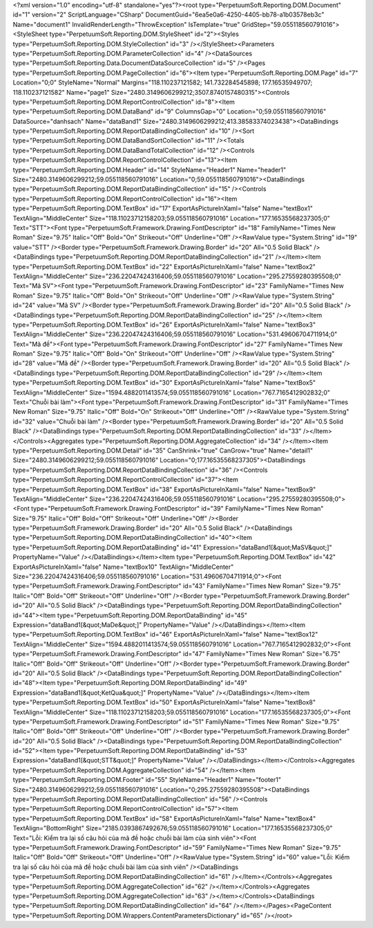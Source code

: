 ﻿<?xml version="1.0" encoding="utf-8" standalone="yes"?><root type="PerpetuumSoft.Reporting.DOM.Document" id="1" version="2" ScriptLanguage="CSharp" DocumentGuid="6ea5e0a6-4250-4405-bb78-a1b03578eb3c" Name="document1" InvalidRenderLength="ThrowException" IsTemplate="true" GridStep="59.055118560791016"><StyleSheet type="PerpetuumSoft.Reporting.DOM.StyleSheet" id="2"><Styles type="PerpetuumSoft.Reporting.DOM.StyleCollection" id="3" /></StyleSheet><Parameters type="PerpetuumSoft.Reporting.DOM.ParameterCollection" id="4" /><DataSources type="PerpetuumSoft.Reporting.Data.DocumentDataSourceCollection" id="5" /><Pages type="PerpetuumSoft.Reporting.DOM.PageCollection" id="6"><Item type="PerpetuumSoft.Reporting.DOM.Page" id="7" Location="0;0" StyleName="Normal" Margins="118.110237121582; 141.732284545898; 177.16535949707; 118.110237121582" Name="page1" Size="2480.3149606299212;3507.8740157480315"><Controls type="PerpetuumSoft.Reporting.DOM.ReportControlCollection" id="8"><Item type="PerpetuumSoft.Reporting.DOM.DataBand" id="9" ColumnsGap="0" Location="0;59.055118560791016" DataSource="danhsach" Name="dataBand1" Size="2480.3149606299212;413.38583374023438"><DataBindings type="PerpetuumSoft.Reporting.DOM.ReportDataBindingCollection" id="10" /><Sort type="PerpetuumSoft.Reporting.DOM.DataBandSortCollection" id="11" /><Totals type="PerpetuumSoft.Reporting.DOM.DataBandTotalCollection" id="12" /><Controls type="PerpetuumSoft.Reporting.DOM.ReportControlCollection" id="13"><Item type="PerpetuumSoft.Reporting.DOM.Header" id="14" StyleName="Header1" Name="header1" Size="2480.3149606299212;59.055118560791016" Location="0;59.055118560791016"><DataBindings type="PerpetuumSoft.Reporting.DOM.ReportDataBindingCollection" id="15" /><Controls type="PerpetuumSoft.Reporting.DOM.ReportControlCollection" id="16"><Item type="PerpetuumSoft.Reporting.DOM.TextBox" id="17" ExportAsPictureInXaml="false" Name="textBox1" TextAlign="MiddleCenter" Size="118.11023712158203;59.055118560791016" Location="177.16535568237305;0" Text="STT"><Font type="PerpetuumSoft.Framework.Drawing.FontDescriptor" id="18" FamilyName="Times New Roman" Size="9.75" Italic="Off" Bold="On" Strikeout="Off" Underline="Off" /><RawValue type="System.String" id="19" value="STT" /><Border type="PerpetuumSoft.Framework.Drawing.Border" id="20" All="0.5 Solid Black" /><DataBindings type="PerpetuumSoft.Reporting.DOM.ReportDataBindingCollection" id="21" /></Item><Item type="PerpetuumSoft.Reporting.DOM.TextBox" id="22" ExportAsPictureInXaml="false" Name="textBox2" TextAlign="MiddleCenter" Size="236.22047424316406;59.055118560791016" Location="295.27559280395508;0" Text="Mã SV"><Font type="PerpetuumSoft.Framework.Drawing.FontDescriptor" id="23" FamilyName="Times New Roman" Size="9.75" Italic="Off" Bold="On" Strikeout="Off" Underline="Off" /><RawValue type="System.String" id="24" value="Mã SV" /><Border type="PerpetuumSoft.Framework.Drawing.Border" id="20" All="0.5 Solid Black" /><DataBindings type="PerpetuumSoft.Reporting.DOM.ReportDataBindingCollection" id="25" /></Item><Item type="PerpetuumSoft.Reporting.DOM.TextBox" id="26" ExportAsPictureInXaml="false" Name="textBox3" TextAlign="MiddleCenter" Size="236.22047424316406;59.055118560791016" Location="531.49606704711914;0" Text="Mã đề"><Font type="PerpetuumSoft.Framework.Drawing.FontDescriptor" id="27" FamilyName="Times New Roman" Size="9.75" Italic="Off" Bold="On" Strikeout="Off" Underline="Off" /><RawValue type="System.String" id="28" value="Mã đề" /><Border type="PerpetuumSoft.Framework.Drawing.Border" id="20" All="0.5 Solid Black" /><DataBindings type="PerpetuumSoft.Reporting.DOM.ReportDataBindingCollection" id="29" /></Item><Item type="PerpetuumSoft.Reporting.DOM.TextBox" id="30" ExportAsPictureInXaml="false" Name="textBox5" TextAlign="MiddleCenter" Size="1594.4882011413574;59.055118560791016" Location="767.7165412902832;0" Text="Chuỗi bài làm"><Font type="PerpetuumSoft.Framework.Drawing.FontDescriptor" id="31" FamilyName="Times New Roman" Size="9.75" Italic="Off" Bold="On" Strikeout="Off" Underline="Off" /><RawValue type="System.String" id="32" value="Chuỗi bài làm" /><Border type="PerpetuumSoft.Framework.Drawing.Border" id="20" All="0.5 Solid Black" /><DataBindings type="PerpetuumSoft.Reporting.DOM.ReportDataBindingCollection" id="33" /></Item></Controls><Aggregates type="PerpetuumSoft.Reporting.DOM.AggregateCollection" id="34" /></Item><Item type="PerpetuumSoft.Reporting.DOM.Detail" id="35" CanShrink="true" CanGrow="true" Name="detail1" Size="2480.3149606299212;59.055118560791016" Location="0;177.16535568237305"><DataBindings type="PerpetuumSoft.Reporting.DOM.ReportDataBindingCollection" id="36" /><Controls type="PerpetuumSoft.Reporting.DOM.ReportControlCollection" id="37"><Item type="PerpetuumSoft.Reporting.DOM.TextBox" id="38" ExportAsPictureInXaml="false" Name="textBox9" TextAlign="MiddleCenter" Size="236.22047424316406;59.055118560791016" Location="295.27559280395508;0"><Font type="PerpetuumSoft.Framework.Drawing.FontDescriptor" id="39" FamilyName="Times New Roman" Size="9.75" Italic="Off" Bold="Off" Strikeout="Off" Underline="Off" /><Border type="PerpetuumSoft.Framework.Drawing.Border" id="20" All="0.5 Solid Black" /><DataBindings type="PerpetuumSoft.Reporting.DOM.ReportDataBindingCollection" id="40"><Item type="PerpetuumSoft.Reporting.DOM.ReportDataBinding" id="41" Expression="dataBand1[&quot;MaSV&quot;]" PropertyName="Value" /></DataBindings></Item><Item type="PerpetuumSoft.Reporting.DOM.TextBox" id="42" ExportAsPictureInXaml="false" Name="textBox10" TextAlign="MiddleCenter" Size="236.22047424316406;59.055118560791016" Location="531.49606704711914;0"><Font type="PerpetuumSoft.Framework.Drawing.FontDescriptor" id="43" FamilyName="Times New Roman" Size="9.75" Italic="Off" Bold="Off" Strikeout="Off" Underline="Off" /><Border type="PerpetuumSoft.Framework.Drawing.Border" id="20" All="0.5 Solid Black" /><DataBindings type="PerpetuumSoft.Reporting.DOM.ReportDataBindingCollection" id="44"><Item type="PerpetuumSoft.Reporting.DOM.ReportDataBinding" id="45" Expression="dataBand1[&quot;MaDe&quot;]" PropertyName="Value" /></DataBindings></Item><Item type="PerpetuumSoft.Reporting.DOM.TextBox" id="46" ExportAsPictureInXaml="false" Name="textBox12" TextAlign="MiddleCenter" Size="1594.4882011413574;59.055118560791016" Location="767.7165412902832;0"><Font type="PerpetuumSoft.Framework.Drawing.FontDescriptor" id="47" FamilyName="Times New Roman" Size="6.75" Italic="Off" Bold="Off" Strikeout="Off" Underline="Off" /><Border type="PerpetuumSoft.Framework.Drawing.Border" id="20" All="0.5 Solid Black" /><DataBindings type="PerpetuumSoft.Reporting.DOM.ReportDataBindingCollection" id="48"><Item type="PerpetuumSoft.Reporting.DOM.ReportDataBinding" id="49" Expression="dataBand1[&quot;KetQua&quot;]" PropertyName="Value" /></DataBindings></Item><Item type="PerpetuumSoft.Reporting.DOM.TextBox" id="50" ExportAsPictureInXaml="false" Name="textBox8" TextAlign="MiddleCenter" Size="118.11023712158203;59.055118560791016" Location="177.16535568237305;0"><Font type="PerpetuumSoft.Framework.Drawing.FontDescriptor" id="51" FamilyName="Times New Roman" Size="9.75" Italic="Off" Bold="Off" Strikeout="Off" Underline="Off" /><Border type="PerpetuumSoft.Framework.Drawing.Border" id="20" All="0.5 Solid Black" /><DataBindings type="PerpetuumSoft.Reporting.DOM.ReportDataBindingCollection" id="52"><Item type="PerpetuumSoft.Reporting.DOM.ReportDataBinding" id="53" Expression="dataBand1[&quot;STT&quot;]" PropertyName="Value" /></DataBindings></Item></Controls><Aggregates type="PerpetuumSoft.Reporting.DOM.AggregateCollection" id="54" /></Item><Item type="PerpetuumSoft.Reporting.DOM.Footer" id="55" StyleName="Header1" Name="footer1" Size="2480.3149606299212;59.055118560791016" Location="0;295.27559280395508"><DataBindings type="PerpetuumSoft.Reporting.DOM.ReportDataBindingCollection" id="56" /><Controls type="PerpetuumSoft.Reporting.DOM.ReportControlCollection" id="57"><Item type="PerpetuumSoft.Reporting.DOM.TextBox" id="58" ExportAsPictureInXaml="false" Name="textBox4" TextAlign="BottomRight" Size="2185.0393867492676;59.055118560791016" Location="177.16535568237305;0" Text="Lỗi: Kiểm tra lại số câu hỏi của mã đề hoặc chuỗi bài làm của sinh viên"><Font type="PerpetuumSoft.Framework.Drawing.FontDescriptor" id="59" FamilyName="Times New Roman" Size="9.75" Italic="Off" Bold="Off" Strikeout="Off" Underline="Off" /><RawValue type="System.String" id="60" value="Lỗi: Kiểm tra lại số câu hỏi của mã đề hoặc chuỗi bài làm của sinh viên" /><DataBindings type="PerpetuumSoft.Reporting.DOM.ReportDataBindingCollection" id="61" /></Item></Controls><Aggregates type="PerpetuumSoft.Reporting.DOM.AggregateCollection" id="62" /></Item></Controls><Aggregates type="PerpetuumSoft.Reporting.DOM.AggregateCollection" id="63" /></Item></Controls><DataBindings type="PerpetuumSoft.Reporting.DOM.ReportDataBindingCollection" id="64" /></Item></Pages><PageContent type="PerpetuumSoft.Reporting.DOM.Wrappers.ContentParametersDictionary" id="65" /></root>